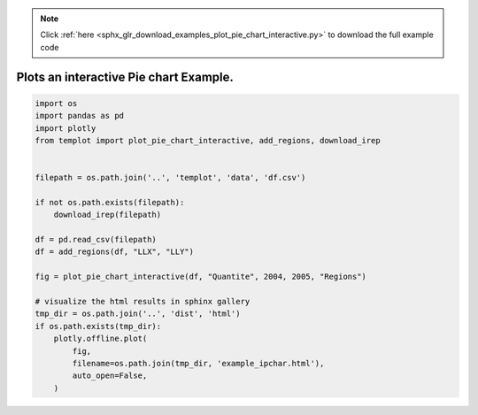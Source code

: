 .. note::
    :class: sphx-glr-download-link-note

    Click :ref:`here <sphx_glr_download_examples_plot_pie_chart_interactive.py>` to download the full example code
.. rst-class:: sphx-glr-example-title

.. _sphx_glr_examples_plot_pie_chart_interactive.py:


Plots an interactive Pie chart Example.
=========================================


.. code-block:: default


    import os
    import pandas as pd
    import plotly
    from templot import plot_pie_chart_interactive, add_regions, download_irep


    filepath = os.path.join('..', 'templot', 'data', 'df.csv')

    if not os.path.exists(filepath):
        download_irep(filepath)

    df = pd.read_csv(filepath)
    df = add_regions(df, "LLX", "LLY")

    fig = plot_pie_chart_interactive(df, "Quantite", 2004, 2005, "Regions")

    # visualize the html results in sphinx gallery
    tmp_dir = os.path.join('..', 'dist', 'html')
    if os.path.exists(tmp_dir):
        plotly.offline.plot(
            fig,
            filename=os.path.join(tmp_dir, 'example_ipchar.html'),
            auto_open=False,
        )







.. raw:: html

    <iframe src="../example_ipchar.html" height="800px" width="100%"></iframe>


.. rst-class:: sphx-glr-timing

   **Total running time of the script:** ( 0 minutes  1.689 seconds)


.. _sphx_glr_download_examples_plot_pie_chart_interactive.py:


.. only :: html

 .. container:: sphx-glr-footer
    :class: sphx-glr-footer-example



  .. container:: sphx-glr-download

     :download:`Download Python source code: plot_pie_chart_interactive.py <plot_pie_chart_interactive.py>`



  .. container:: sphx-glr-download

     :download:`Download Jupyter notebook: plot_pie_chart_interactive.ipynb <plot_pie_chart_interactive.ipynb>`


.. only:: html

 .. rst-class:: sphx-glr-signature

    `Gallery generated by Sphinx-Gallery <https://sphinx-gallery.github.io>`_
